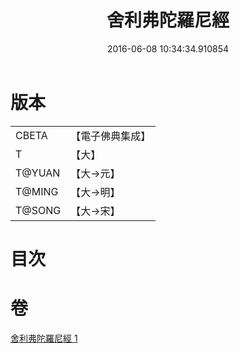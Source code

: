 #+TITLE: 舍利弗陀羅尼經 
#+DATE: 2016-06-08 10:34:34.910854

* 版本
 |     CBETA|【電子佛典集成】|
 |         T|【大】     |
 |    T@YUAN|【大→元】   |
 |    T@MING|【大→明】   |
 |    T@SONG|【大→宋】   |

* 目次

* 卷
[[file:KR6j0209_001.txt][舍利弗陀羅尼經 1]]

